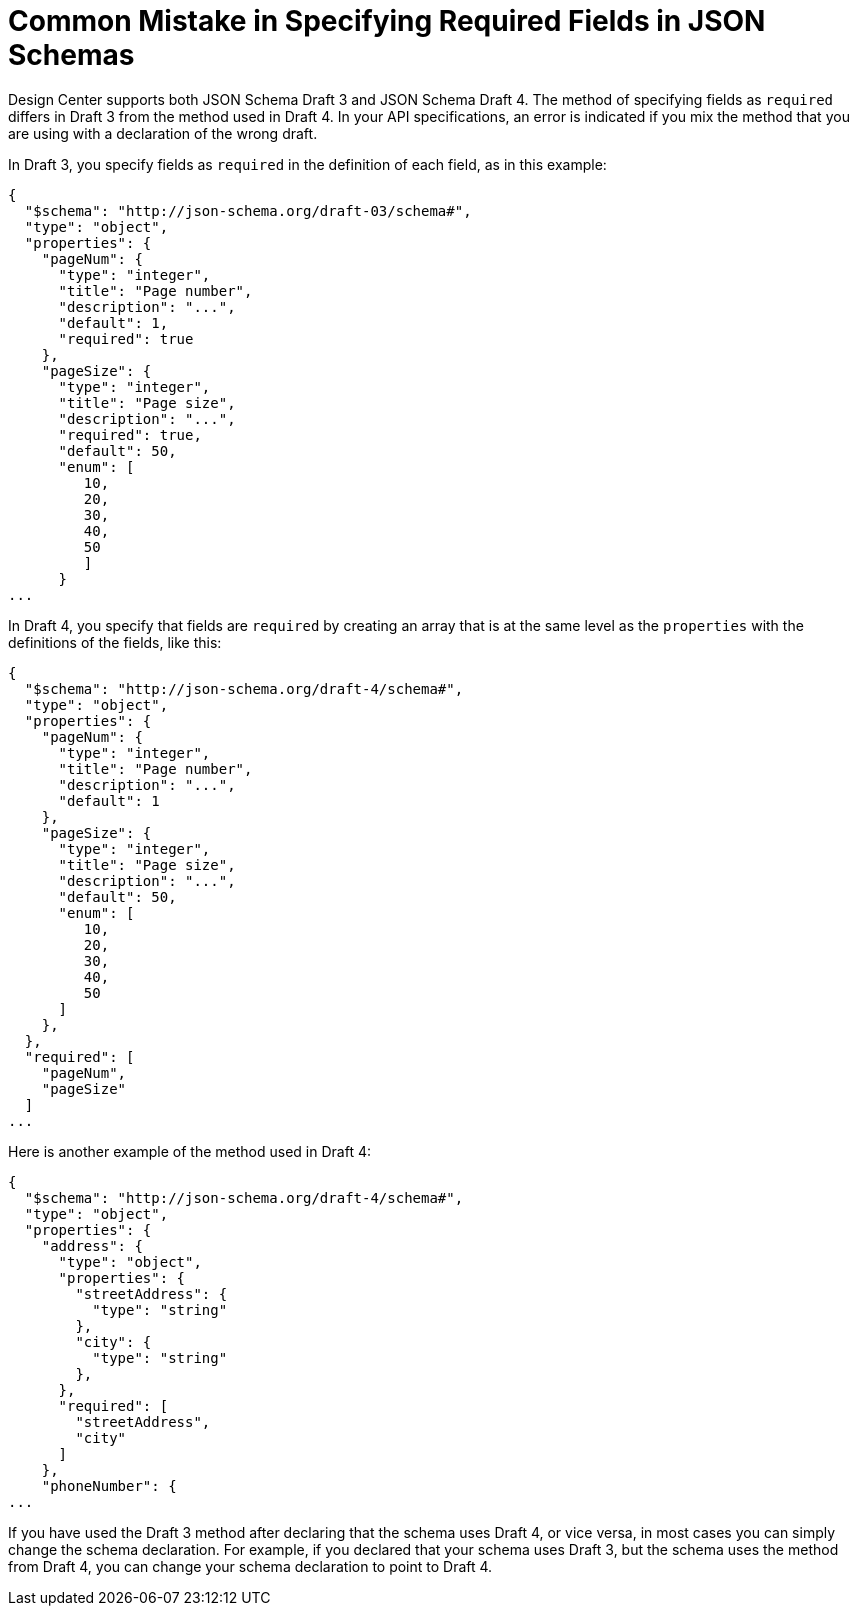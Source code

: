 = Common Mistake in Specifying Required Fields in JSON Schemas

Design Center supports both JSON Schema Draft 3 and JSON Schema Draft 4. The method of specifying fields as `required` differs in Draft 3 from the method used in Draft 4. In your API specifications, an error is indicated if you mix the method that you are using with a declaration of the wrong draft.

In Draft 3, you specify fields as `required` in the definition of each field, as in this example:
----
{
  "$schema": "http://json-schema.org/draft-03/schema#",
  "type": "object",
  "properties": {
    "pageNum": {
      "type": "integer",
      "title": "Page number",
      "description": "...",
      "default": 1,
      "required": true
    },
    "pageSize": {
      "type": "integer",
      "title": "Page size",
      "description": "...",
      "required": true,
      "default": 50,
      "enum": [
         10,
         20,
         30,
         40,
         50
         ]
      }
...
----

In Draft 4, you specify that fields are `required` by creating an array that is at the same level as the `properties` with the definitions of the fields, like this:
----
{
  "$schema": "http://json-schema.org/draft-4/schema#",
  "type": "object",
  "properties": {
    "pageNum": {
      "type": "integer",
      "title": "Page number",
      "description": "...",
      "default": 1
    },
    "pageSize": {
      "type": "integer",
      "title": "Page size",
      "description": "...",
      "default": 50,
      "enum": [
         10,
         20,
         30,
         40,
         50
      ]
    },
  },
  "required": [
    "pageNum",
    "pageSize"
  ]
...
----

Here is another example of the method used in Draft 4:
----
{
  "$schema": "http://json-schema.org/draft-4/schema#",
  "type": "object",
  "properties": {
    "address": {
      "type": "object",
      "properties": {
        "streetAddress": {
          "type": "string"
        },
        "city": {
          "type": "string"
        },
      },
      "required": [
        "streetAddress",
        "city"
      ]
    },
    "phoneNumber": {
...
----

If you have used the Draft 3 method after declaring that the schema uses Draft 4, or vice versa, in most cases you can simply change the schema declaration. For example, if you declared that your schema uses Draft 3, but the schema uses the method from Draft 4, you can change your schema declaration to point to Draft 4.
